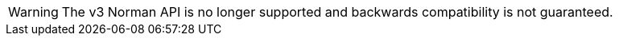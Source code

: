[WARNING]
====
The v3 Norman API is no longer supported and backwards compatibility is not guaranteed.
====